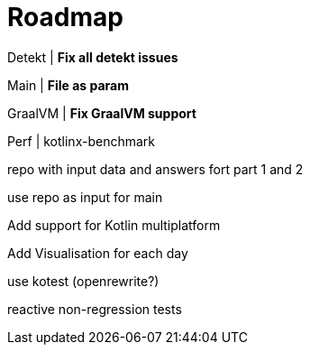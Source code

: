 = Roadmap

Detekt | *Fix all detekt issues*

Main | *File as param*

GraalVM | *Fix GraalVM support*

Perf | kotlinx-benchmark

repo with input data and answers fort part 1 and 2

use repo as input for main

Add support for Kotlin multiplatform

Add Visualisation for each day

use kotest (openrewrite?)

reactive non-regression tests